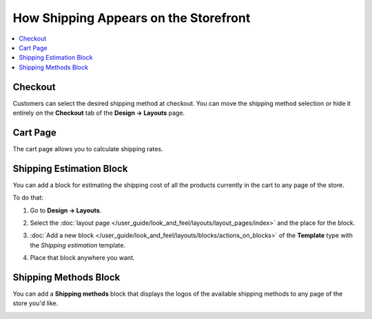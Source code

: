 **************************************
How Shipping Appears on the Storefront
**************************************

.. contents::
    :local: 
    :backlinks: none
    :depth: 2

========
Checkout
========

Customers can select the desired shipping method at checkout. You can move the shipping method selection or hide it entirely on the **Checkout** tab of the **Design → Layouts** page.

.. image:: img/shipping_at_checkout.png
    :align: center
    :alt: Selecting the shipping method at checkout in CS-Cart.

=========
Cart Page
=========

The cart page allows you to calculate shipping rates.

.. image:: img/shipping_calculation_in_cart.png
    :alt: The cart page allows you to calculate shipping rates.

=========================
Shipping Estimation Block
=========================

You can add a block for estimating the shipping cost of all the products currently in the cart to any page of the store.

.. image:: img/shipping_estimation_block.png
    :align: center
    :alt: The "Shipping Estimation" block in CS-Cart.

To do that:

#. Go to **Design → Layouts**.

#. Select the :doc:`layout page </user_guide/look_and_feel/layouts/layout_pages/index>` and the place for the block.

#. :doc:`Add a new block </user_guide/look_and_feel/layouts/blocks/actions_on_blocks>` of the **Template** type with the *Shipping estimation* template.

#. Place that block anywhere you want.

   .. image:: img/adding_shipping_estimation_block.png
       :align: center
       :alt: Adding the "Template" block for shipping estimation.

======================
Shipping Methods Block
======================

You can add a **Shipping methods** block that displays the logos of the available shipping methods to any page of the store you'd like.

.. image:: img/shipping_methods_block.png
    :alt: The "Shipping methods" block in CS-Cart and Multi-Vendor.

.. meta::
   :description: How shipping methods appear on the storefront in CS-Cart and Multi-Vendor ecommerce software.
